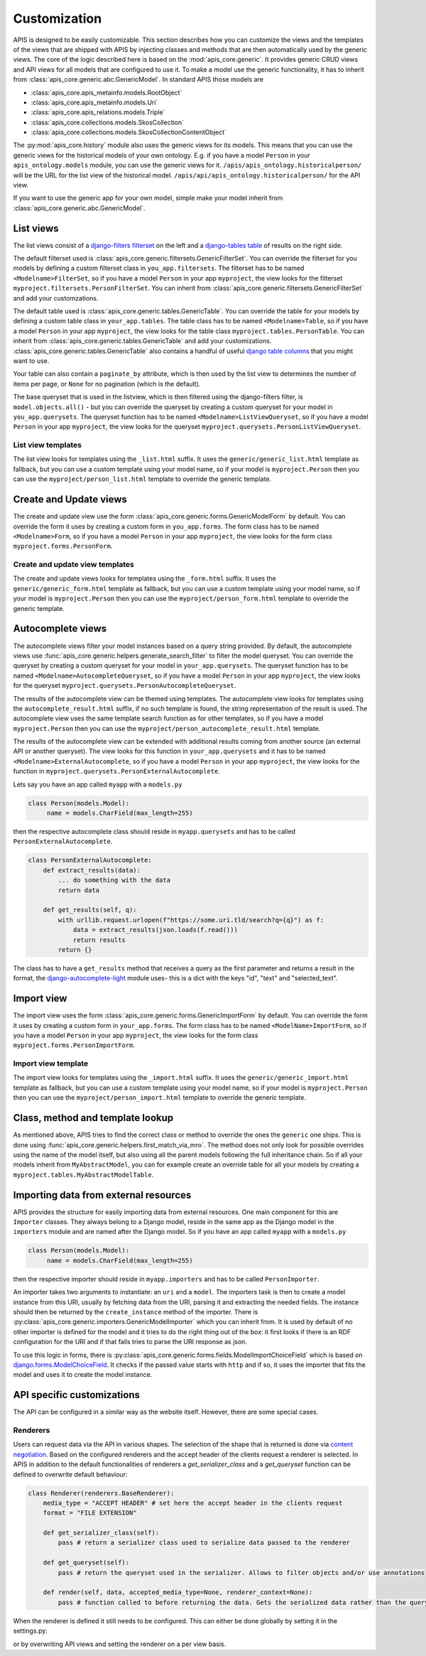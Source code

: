 Customization
=============

APIS is designed to be easily customizable. This section describes how you can
customize the views and the templates of the views that are shipped with
APIS by injecting classes and methods that are then automatically used by the generic views.
The core of the logic described here is based on the :mod:`apis_core.generic`.
It provides generic CRUD views and API views for all models that are configured
to use it. To make a model use the generic functionality, it has to inherit from
:class:`apis_core.generic.abc.GenericModel`.
In standard APIS those models are

* :class:`apis_core.apis_metainfo.models.RootObject`
* :class:`apis_core.apis_metainfo.models.Uri`
* :class:`apis_core.apis_relations.models.Triple`
* :class:`apis_core.collections.models.SkosCollection`
* :class:`apis_core.collections.models.SkosCollectionContentObject`

The :py:mod:`apis_core.history` module also uses the generic views for
its models. This means that you can use the generic views for the historical 
models of your own ontology. E.g. if you have a model ``Person`` in your 
``apis_ontology.models`` module, you can use the generic views for it. 
``/apis/apis_ontology.historicalperson/`` 
will be the URL for the list view of the historical model. 
``/apis/api/apis_ontology.historicalperson/`` for the API view.

If you want to use the generic app for your own model, simple make your model
inherit from :class:`apis_core.generic.abc.GenericModel`.

List views
----------

The list views consist of a `django-filters
<https://django-filter.readthedocs.io>`_ `filterset
<https://django-filter.readthedocs.io/en/stable/ref/filterset.html>`_ on the
left and a `django-tables <django-tables2.readthedocs.io/>`_ `table
<https://django-tables2.readthedocs.io/en/latest/pages/api-reference.html#table>`_
of results on the right side.

The default filterset used is
:class:`apis_core.generic.filtersets.GenericFilterSet`. You can override the
filterset for you models by defining a custom filterset class in
``you_app.filtersets``. The filterset has to be named ``<Modelname>FilterSet``,
so if you have a model ``Person`` in your app ``myproject``, the view looks for
the filterset ``myproject.filtersets.PersonFilterSet``. You can inherit from
:class:`apis_core.generic.filtersets.GenericFilterSet` and add your
customzations.

The default table used is :class:`apis_core.generic.tables.GenericTable`. You
can override the table for your models by defining a custom table class in
``your_app.tables``. The table class has to be named ``<Modelname>Table``, so
if you have a model ``Person`` in your app ``myproject``, the view looks for
the table class ``myproject.tables.PersonTable``. You can inherit from
:class:`apis_core.generic.tables.GenericTable` and add your customizations.
:class:`apis_core.generic.tables.GenericTable` also contains a handful of
useful `django table columns
<https://django-tables2.readthedocs.io/en/latest/pages/api-reference.html#columns>`_
that you might want to use.

Your table can also contain a ``paginate_by`` attribute, which is then used
by the list view to determines the number of items per page, or ``None`` for no
pagination (which is the default).

The base queryset that is used in the listview, which is then filtered using
the django-filters filter, is ``model.objects.all()`` - but you can override
the queryset by creating a custom queryset for your model in
``you_app.querysets``. The queryset function has to be named
``<Modelname>ListViewQueryset``, so if you have a model ``Person`` in your app
``myproject``, the view looks for the queryset
``myproject.querysets.PersonListViewQueryset``.

List view templates
^^^^^^^^^^^^^^^^^^^

The list view looks for templates using the ``_list.html`` suffix. It uses the
``generic/generic_list.html`` template as fallback, but you can use a custom
template using your model name, so if your model is ``myproject.Person`` then
you can use the ``myproject/person_list.html`` template to override the generic
template.

Create and Update views
-----------------------

The create and update view use the form
:class:`apis_core.generic.forms.GenericModelForm` by default. You can override
the form it uses by creating a custom form in ``you_app.forms``. The form class
has to be named ``<Modelname>Form``, so if you have a model ``Person`` in your
app ``myproject``, the view looks for the form class
``myproject.forms.PersonForm``.

Create and update view templates
^^^^^^^^^^^^^^^^^^^^^^^^^^^^^^^^

The create and update views looks for templates using the ``_form.html``
suffix. It uses the ``generic/generic_form.html`` template as fallback, but you
can use a custom template using your model name, so if your model is
``myproject.Person`` then you can use the ``myproject/person_form.html``
template to override the generic template.

Autocomplete views
------------------

The autocomplete views filter your model instances based on a query string
provided. By default, the autocomplete views use
:func:`apis_core.generic.helpers.generate_search_filter` to filter the model
queryset. You can override the queryset by creating a custom queryset for your
model in ``your_app.querysets``. The queryset function has to be named
``<Modelname>AutocompleteQueryset``, so if you have a model ``Person`` in your
app ``myproject``, the view looks for the queryset
``myproject.querysets.PersonAutocompleteQueryset``.

The results of the autocomplete view can be themed using templates. The
autocomplete view looks for templates using the ``autocomplete_result.html``
suffix, if no such template is found, the string representation of the result
is used. The autocomplete view uses the same template search function as for
other templates, so if you have a model ``myproject.Person`` then you can use
the ``myproject/person_autocomplete_result.html`` template.

The results of the autocomplete view can be extended with additional results
coming from another source (an external API or another queryset). The view
looks for this function in ``your_app.querysets`` and it has to be named
``<Modelname>ExternalAutocomplete``, so if you have a model ``Person`` in your
app ``myproject``, the view looks for the function in
``myproject.querysets.PersonExternalAutocomplete``.

Lets say you have an app called ``myapp`` with a
``models.py``

.. code-block:: python

   class Person(models.Model):
        name = models.CharField(max_length=255)

then the respective autocomplete class should reside in ``myapp.querysets`` and
has to be called ``PersonExternalAutocomplete``.

.. code-block:: python

    class PersonExternalAutocomplete:
        def extract_results(data):
            ... do something with the data
            return data

        def get_results(self, q):
            with urllib.request.urlopen(f"https://some.uri.tld/search?q={q}") as f:
                data = extract_results(json.loads(f.read()))
                return results
            return {}

The class has to have a ``get_results`` method that receives a query as the first
parameter and returns a result in the format, the `django-autocomplete-light <https://django-autocomplete-light.readthedocs.io/>`_
module uses- this is a dict with the keys "id", "text" and "selected_text".

Import view
-----------

The import view uses the form
:class:`apis_core.generic.forms.GenericImportForm` by default. You can override
the form it uses by creating a custom form in ``your_app.forms``. The form
class has to be named ``<ModelName>ImportForm``, so if you have a model
``Person`` in your app ``myproject``, the view looks for the form class
``myproject.forms.PersonImportForm``.

Import view template
^^^^^^^^^^^^^^^^^^^^

The import view looks for templates using the ``_import.html`` suffix. It uses
the ``generic/generic_import.html`` template as fallback, but you can use a
custom template using your model name, so if your model is ``myproject.Person``
then you can use the ``myproject/person_import.html`` template to override the
generic template.

Class, method and template lookup
---------------------------------

As mentioned above, APIS tries to find the correct class or method to override
the ones the ``generic`` one ships. This is done using
:func:`apis_core.generic.helpers.first_match_via_mro`. The method does not only
look for possible overrides using the name of the model itself, but also using
all the parent models following the full inheritance chain. So if all your models
inherit from ``MyAbstractModel``, you can for example create an override table
for all your models by creating a ``myproject.tables.MyAbstractModelTable``.

Importing data from external resources
--------------------------------------

APIS provides the structure for easily importing data from external resources.
One main component for this are ``Importer`` classes. They always belong to a
Django model, reside in the same app as the Django model in the ``importers``
module and are named after the Django model. So if you have an app called
``myapp`` with a ``models.py``

.. code-block:: python

   class Person(models.Model):
        name = models.CharField(max_length=255)

then the respective importer should reside in ``myapp.importers`` and has to be
called ``PersonImporter``.

An importer takes two arguments to instantiate: an ``uri`` and a ``model``. The
importers task is then to create a model instance from this URI, usually by
fetching data from the URI, parsing it and extracting the needed fields.
The instance should then be returned by the ``create_instance`` method of the
importer. There is :py:class:`apis_core.generic.importers.GenericModelImporter`
which you can inherit from. It is used by default of no other importer is defined for the model and it tries to do the right thing out of the box: it first looks if there is an RDF configuration for the URI and if that fails tries to parse the URI response as json.

To use this logic in forms, there is
:py:class:`apis_core.generic.forms.fields.ModelImportChoiceField` which is
based on `django.forms.ModelChoiceField <https://docs.djangoproject.com/en/5.0/ref/forms/fields/#modelchoicefield>`_. It checks if the passed value starts
with ``http`` and if so, it uses the importer that fits the model and uses it to
create the model instance.

API specific customizations
---------------------------

The API can be configured in a similar way as the website itself. However, 
there are some special cases.

Renderers
^^^^^^^^^

Users can request data via the API in various shapes. The selection of 
the shape that is returned is done via `content negotiation <https://www.django-rest-framework.org/api-guide/content-negotiation/>`_.
Based on the configured renderers and the accept header of the clients 
request a renderer is selected. In APIS in addition to the default 
functionalities of renderers a `get_serializer_class` and a `get_queryset`
function can be defined to overwrite default behaviour:

.. code-block:: python

        class Renderer(renderers.BaseRenderer):
            media_type = "ACCEPT HEADER" # set here the accept header in the clients request
            format = "FILE EXTENSION"

            def get_serializer_class(self):
                pass # return a serializer class used to serialize data passed to the renderer

            def get_queryset(self):
                pass # return the queryset used in the serializer. Allows to filter objects and/or use annotations

            def render(self, data, accepted_media_type=None, renderer_context=None):
                pass # function called to before returning the data. Gets the serialized data rather than the queryset objects.


When the renderer is defined it still needs to be configured. This can 
either be done globally by setting it in the settings.py:

.. code-block:: python
   REST_FRAMEWORK["DEFAULT_RENDERER_CLASSES"] += [
    "YOUR_MODULE.Renderer",
   ]

or by overwriting API views and setting the renderer on a per view basis.


